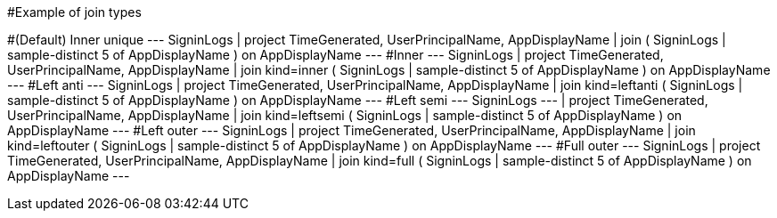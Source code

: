 
#Example of join types


#(Default) Inner unique 
---
SigninLogs
| project TimeGenerated, UserPrincipalName, AppDisplayName
| join ( SigninLogs
| sample-distinct 5 of AppDisplayName ) on AppDisplayName
---
#Inner 
---
SigninLogs
| project TimeGenerated, UserPrincipalName, AppDisplayName
| join kind=inner ( SigninLogs
| sample-distinct 5 of AppDisplayName ) on AppDisplayName
---
#Left anti 
---
SigninLogs
| project TimeGenerated, UserPrincipalName, AppDisplayName
| join kind=leftanti ( SigninLogs
| sample-distinct 5 of AppDisplayName ) on AppDisplayName
---
#Left semi
---
SigninLogs
---
| project TimeGenerated, UserPrincipalName, AppDisplayName
| join kind=leftsemi ( SigninLogs
| sample-distinct 5 of AppDisplayName ) on AppDisplayName
---
#Left outer 
---
SigninLogs
| project TimeGenerated, UserPrincipalName, AppDisplayName
| join kind=leftouter ( SigninLogs
| sample-distinct 5 of AppDisplayName ) on AppDisplayName
---
#Full outer 
---
SigninLogs
| project TimeGenerated, UserPrincipalName, AppDisplayName
| join kind=full ( SigninLogs
| sample-distinct 5 of AppDisplayName ) on AppDisplayName
---
